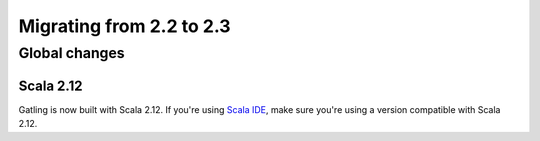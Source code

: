 .. _2.2-to-2.3:

#########################
Migrating from 2.2 to 2.3
#########################

Global changes
==============

Scala 2.12
----------

Gatling is now built with Scala 2.12.
If you're using `Scala IDE <http://scala-ide.org/index.html>`__, make sure you're using a version compatible with Scala 2.12.
